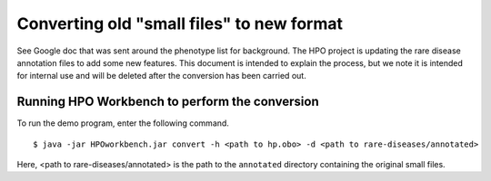 Converting old "small files" to new format
==========================================

See Google doc that was sent around the phenotype list for background.
The HPO project is updating the rare disease annotation files to add some new features. This document is intended
to explain the process, but we note it is intended for internal use and will be deleted after the conversion has been
carried out.


Running HPO Workbench to perform the conversion
~~~~~~~~~~~~~~~~~~~~~~~~~~~~~~~~~~~~~~~~~~~~~~~
To run the demo program, enter the following command. ::

    $ java -jar HPOworkbench.jar convert -h <path to hp.obo> -d <path to rare-diseases/annotated>

Here, <path to rare-diseases/annotated> is the path to the ``annotated`` directory containing the original small files.